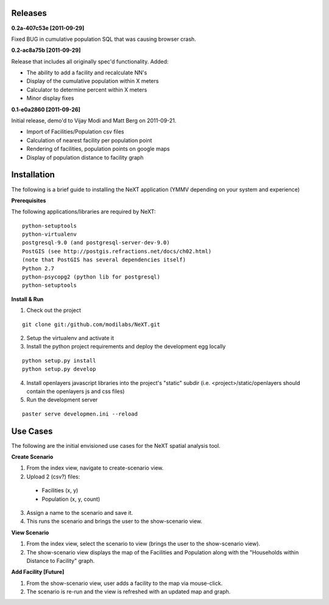 Releases
=========

**0.2a-407c53e [2011-09-29]**

Fixed BUG in cumulative population SQL that was causing browser crash.

**0.2-ac8a75b [2011-09-29]**

Release that includes all originally spec'd functionality.
Added:

- The ability to add a facility and recalculate NN's
- Display of the cumulative population within X meters
- Calculator to determine percent within X meters
- Minor display fixes

**0.1-e0a2860 [2011-09-26]**

Initial release, demo'd to Vijay Modi and Matt Berg on 2011-09-21.  

- Import of Facilities/Population csv files
- Calculation of nearest facility per population point
- Rendering of facilities, population points on google maps
- Display of population distance to facility graph


Installation
============

The following is a brief guide to installing the NeXT application
(YMMV depending on your system and experience)

**Prerequisites**

The following applications/libraries are required by NeXT::

  python-setuptools
  python-virtualenv
  postgresql-9.0 (and postgresql-server-dev-9.0)
  PostGIS (see http://postgis.refractions.net/docs/ch02.html)
  (note that PostGIS has several dependencies itself)
  Python 2.7
  python-psycopg2 (python lib for postgresql)
  python-setuptools 


**Install & Run**

1. Check out the project 

::

  git clone git:/github.com/modilabs/NeXT.git

2. Setup the virtualenv and activate it

3. Install the python project requirements and deploy the development egg locally
   
:: 

  python setup.py install
  python setup.py develop

4. Install openlayers javascript libraries into the project's "static" subdir (i.e. <project>/static/openlayers should contain the openlayers js and css files)

5. Run the development server 
   
::

  paster serve developmen.ini --reload


Use Cases
=========

The following are the initial envisioned use cases for the NeXT spatial analysis tool.

**Create Scenario**

1. From the index view, navigate to create-scenario view.

2. Upload 2 (csv?) files:

  - Facilities (x, y)
  - Population (x, y, count)

3. Assign a name to the scenario and save it.

4. This runs the scenario and brings the user to the show-scenario view.

**View Scenario**

1. From the index view, select the scenario to view (brings the user to the show-scenario view).

2. The show-scenario view displays the map of the Facilities and Population along with the "Households within Distance to Facility" graph.

**Add Facility [Future]**

1. From the show-scenario view, user adds a facility to the map via mouse-click. 

2. The scenario is re-run and the view is refreshed with an updated map and graph.


